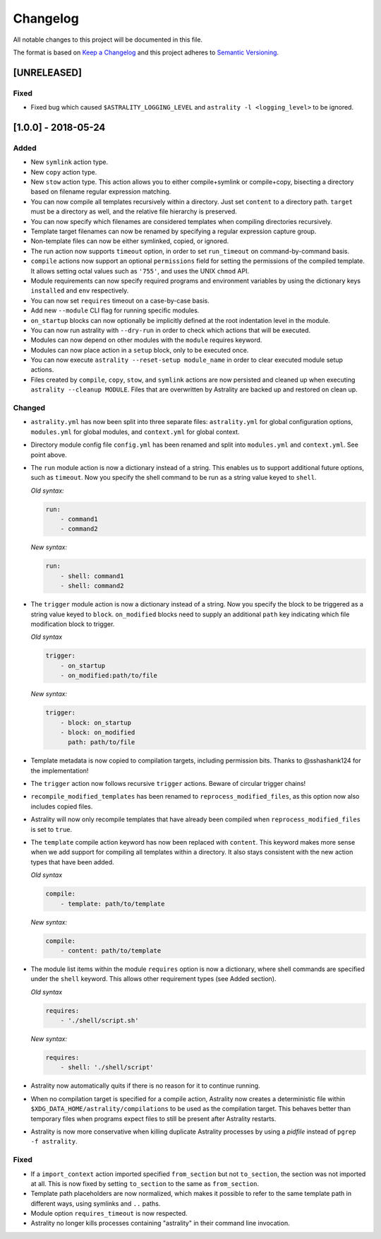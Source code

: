 =========
Changelog
=========

All notable changes to this project will be documented in this file.

The format is based on `Keep a Changelog
<http://keepachangelog.com/en/1.0.0/>`_ and this project adheres to `Semantic
Versioning <http://semver.org/spec/v2.0.0.html>`_.

[UNRELEASED]
============

Fixed
-----

- Fixed bug which caused ``$ASTRALITY_LOGGING_LEVEL`` and
  ``astrality -l <logging_level>`` to be ignored.


[1.0.0] - 2018-05-24
====================

Added
-----

- New ``symlink`` action type.
- New ``copy`` action type.
- New ``stow`` action type. This action allows you to either compile+symlink
  or compile+copy, bisecting a directory based on filename regular expression
  matching.
- You can now compile all templates recursively within a directory. Just set
  ``content`` to a directory path. ``target`` must be a directory as well, and
  the relative file hierarchy is preserved.
- You can now specify which filenames are considered templates when compiling
  directories recursively.
- Template target filenames can now be renamed by specifying a regular
  expression capture group.
- Non-template files can now be either symlinked, copied, or ignored.
- The run action now supports ``timeout`` option, in order to set
  ``run_timeout`` on command-by-command basis.
- ``compile`` actions now support an optional ``permissions`` field for
  setting the permissions of the compiled template. It allows setting octal
  values such as ``'755'``, and uses the UNIX ``chmod`` API.
- Module requirements can now specify required programs and environment
  variables by using the dictionary keys ``installed`` and ``env``
  respectively.
- You can now set ``requires`` timeout on a case-by-case basis.
- Add new ``--module`` CLI flag for running specific modules.
- ``on_startup`` blocks can now optionally be implicitly defined at the root
  indentation level in the module.
- You can now run astrality with ``--dry-run`` in order to check which actions
  that will be executed.
- Modules can now depend on other modules with the ``module`` requires keyword.
- Modules can now place action in a ``setup`` block, only to be executed once.
- You can now execute ``astrality --reset-setup module_name`` in order to
  clear executed module setup actions.
- Files created by ``compile``, ``copy``, ``stow``, and ``symlink`` actions
  are now persisted and cleaned up when executing
  ``astrality --cleanup MODULE``. Files that are overwritten by Astrality
  are backed up and restored on clean up.

Changed
-------

- ``astrality.yml`` has now been split into three separate files:
  ``astrality.yml`` for global configuration options, ``modules.yml``
  for global modules, and ``context.yml`` for global context.
- Directory module config file ``config.yml`` has been renamed and
  split into ``modules.yml`` and ``context.yml``. See point above.
- The ``run`` module action is now a dictionary instead of a string. This
  enables us to support additional future options, such as ``timeout``. Now you
  specify the shell command to be run as a string value keyed to ``shell``.

  *Old syntax:*

  .. code-block:: yaml

      run:
          - command1
          - command2

  *New syntax:*

  .. code-block:: yaml

      run:
          - shell: command1
          - shell: command2

- The ``trigger`` module action is now a dictionary instead of a string. Now
  you specify the block to be triggered as a string value keyed to ``block``.
  ``on_modified`` blocks need to supply an additional ``path`` key indicating
  which file modification block to trigger.

  *Old syntax*

  .. code-block:: yaml

      trigger:
          - on_startup
          - on_modified:path/to/file

  *New syntax:*

  .. code-block:: yaml

      trigger:
          - block: on_startup
          - block: on_modified
            path: path/to/file

- Template metadata is now copied to compilation targets, including permission
  bits. Thanks to @sshashank124 for the implementation!

- The ``trigger`` action now follows recursive ``trigger`` actions. Beware of
  circular trigger chains!

- ``recompile_modified_templates`` has been renamed to
  ``reprocess_modified_files``, as this option now also includes copied files.

- Astrality will now only recompile templates that have already been compiled
  when ``reprocess_modified_files`` is set to ``true``.

- The ``template`` compile action keyword has now been replaced with
  ``content``. This keyword makes more sense when we add support for compiling
  all templates within a directory. It also stays consistent with the new action
  types that have been added.

  *Old syntax*

  .. code-block:: yaml

      compile:
          - template: path/to/template

  *New syntax:*

  .. code-block:: yaml

      compile:
          - content: path/to/template

- The module list items within the module ``requires`` option is now
  a dictionary, where shell commands are specified under the ``shell`` keyword.
  This allows other requirement types (see Added section).

  *Old syntax*

  .. code-block:: yaml

      requires:
          - './shell/script.sh'

  *New syntax:*

  .. code-block:: yaml

      requires:
          - shell: './shell/script'

- Astrality now automatically quits if there is no reason for it to continue
  running.
- When no compilation target is specified for a compile action, Astrality
  now creates a deterministic file within
  ``$XDG_DATA_HOME/astrality/compilations`` to be used as the compilation
  target. This behaves better than temporary files when programs expect
  files to still be present after Astrality restarts.
- Astrality is now more conservative when killing duplicate Astrality processes
  by using a *pidfile* instead of ``pgrep -f astrality``.


Fixed
-----

- If a ``import_context`` action imported specified ``from_section`` but not
  ``to_section``, the section was not imported at all. This is now fixed by
  setting ``to_section`` to the same as ``from_section``.

- Template path placeholders are now normalized, which makes it possible to
  refer to the same template path in different ways, using symlinks and ``..``
  paths.

- Module option ``requires_timeout`` is now respected.
- Astrality no longer kills processes containing "astrality" in their command
  line invocation.
